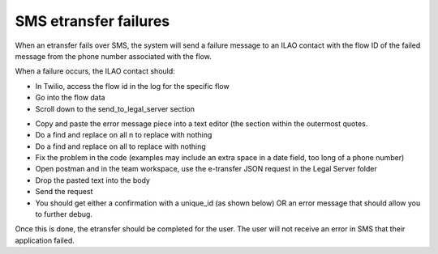 ================================
SMS etransfer failures
================================

When an etransfer fails over SMS, the system will send a failure message to an ILAO contact with the flow ID of the failed message from the phone number associated with the flow.

.. image:: ../assets/sms-failure.png

When a failure occurs, the ILAO contact should:

* In Twilio, access the flow id in the log for the specific flow
* Go into the flow data
* Scroll down to the send_to_legal_server section

.. image:: ../assets/sms-failure-data.png

* Copy and paste the error message piece into a text editor (the section within the outermost quotes.
* Do a find and replace on all \n to replace with nothing
* Do a find and replace on all \ to replace with nothing
* Fix the problem in the code (examples may include an extra space in a date field, too long of a phone number)
* Open postman and in the team workspace, use the e-transfer JSON request in the Legal Server folder
* Drop the pasted text into the body
* Send the request
* You should get either a confirmation with a unique_id (as shown below) OR an error message that should allow you to further debug.

.. image:: ../assets/sms-etransfer-send-failure.png

Once this is done, the etransfer should be completed for the user. The user will not receive an error in SMS that their application failed.
